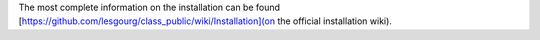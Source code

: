 The most complete information on the installation can be found [https://github.com/lesgourg/class_public/wiki/Installation](on the official installation wiki).

